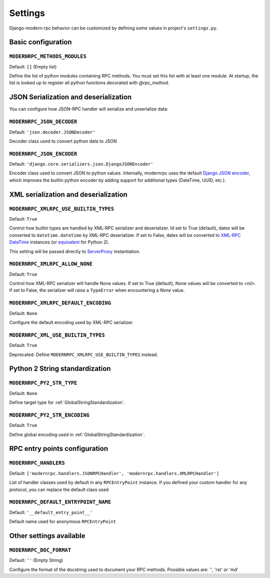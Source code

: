========
Settings
========

Django-modern-rpc behavior can be customized by defining some values in project's ``settings.py``.

Basic configuration
===================

``MODERNRPC_METHODS_MODULES``
-----------------------------

Default: ``[]`` (Empty list)

Define the list of python modules containing RPC methods. You must set this list with at least one module.
At startup, the list is looked up to register all python functions decorated with `@rpc_method`.

JSON Serialization and deserialization
======================================
You can configure how JSON-RPC handler will serialize and unserialize data:

``MODERNRPC_JSON_DECODER``
--------------------------

Default: ``'json.decoder.JSONDecoder'``

Decoder class used to convert python data to JSON

``MODERNRPC_JSON_ENCODER``
--------------------------

Default: ``'django.core.serializers.json.DjangoJSONEncoder'``

Encoder class used to convert JSON to python values. Internally, modernrpc uses the default `Django JSON encoder`_,
which improves the builtin python encoder by adding support for additional types (DateTime, UUID, etc.).

.. _Django JSON encoder: https://docs.djangoproject.com/en/dev/topics/serialization/#djangojsonencoder

XML serialization and deserialization
=====================================

``MODERNRPC_XMLRPC_USE_BUILTIN_TYPES``
--------------------------------------

Default: ``True``

Control how builtin types are handled by XML-RPC serializer and deserializer. Id set to True (default), dates will be
converted to ``datetime.datetime`` by XML-RPC deserializer. If set to False, dates will be converted to
`XML-RPC DateTime`_ instances (or `equivalent`_ for Python 2).

This setting will be passed directly to `ServerProxy`_ instantiation.

.. _XML-RPC DateTime: https://docs.python.org/3/library/xmlrpc.client.html#datetime-objects
.. _equivalent: https://docs.python.org/2/library/xmlrpclib.html#datetime-objects
.. _ServerProxy: https://docs.python.org/3/library/xmlrpc.client.html#xmlrpc.client.ServerProxy

``MODERNRPC_XMLRPC_ALLOW_NONE``
-------------------------------

Default: ``True``

Control how XML-RPC serializer will handle None values. If set to True (default), None values will be converted to
`<nil>`. If set to False, the serializer will raise a ``TypeError`` when encountering a `None` value.

``MODERNRPC_XMLRPC_DEFAULT_ENCODING``
-------------------------------------

Default: ``None``

Configure the default encoding used by XML-RPC serializer.

``MODERNRPC_XML_USE_BUILTIN_TYPES``
-----------------------------------

Default: ``True``

Deprecated. Define ``MODERNRPC_XMLRPC_USE_BUILTIN_TYPES`` instead.

Python 2 String standardization
===============================

``MODERNRPC_PY2_STR_TYPE``
--------------------------

Default: ``None``

Define target type for :ref:`GlobalStringStandardization`.

``MODERNRPC_PY2_STR_ENCODING``
------------------------------

Default: ``True``

Define global encoding used in :ref:`GlobalStringStandardization`.

RPC entry points configuration
==============================

``MODERNRPC_HANDLERS``
----------------------

Default: ``['modernrpc.handlers.JSONRPCHandler', 'modernrpc.handlers.XMLRPCHandler']``

List of handler classes used by default in any ``RPCEntryPoint`` instance. If you defined your custom handler for any
protocol, you can replace the default class used

``MODERNRPC_DEFAULT_ENTRYPOINT_NAME``
-------------------------------------

Default: ``'__default_entry_point__'``

Default name used for anonymous ``RPCEntryPoint``

Other settings available
========================

``MODERNRPC_DOC_FORMAT``
------------------------

Default: ``''`` (Empty String)

Configure the format of the docstring used to document your RPC methods.
Possible values are: '', 'rst' or 'md'
